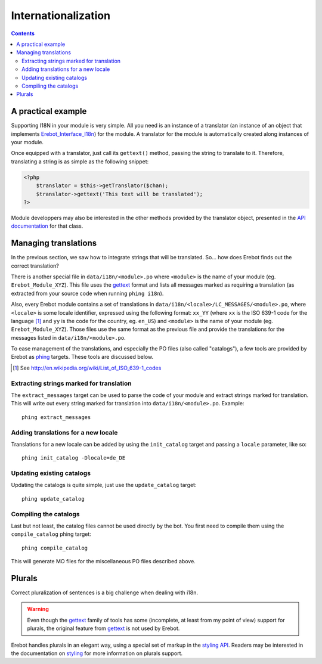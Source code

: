 Internationalization
====================

..  contents::


A practical example
-------------------

Supporting I18N in your module is very simple. All you need is an instance
of a translator (an instance of an object that implements
`Erebot_Interface_I18n`_) for the module.
A translator for the module is automatically created along instances of your
module.

Once equipped with a translator, just call its ``gettext()`` method, passing
the string to translate to it.
Therefore, translating a string is as simple as the following snippet:

..  code-block:: php

    <?php
        $translator = $this->getTranslator($chan);
        $translator->gettext('This text will be translated');
    ?>

..  todo::
    Explain the meaning of ``getTranslator()``'s ``$chan`` parameter.

Module developpers may also be interested in the other methods provided by
the translator object, presented in the `API documentation`_ for that class.

Managing translations
---------------------

In the previous section, we saw how to integrate strings that will be
translated. So... how does Erebot finds out the correct translation?

There is another special file in ``data/i18n/<module>.po`` where ``<module>``
is the name of your module (eg. ``Erebot_Module_XYZ``).
This file uses the `gettext`_ format and lists all messages marked as requiring
a translation (as extracted from your source code when running ``phing i18n``).

Also, every Erebot module contains a set of translations in
``data/i18n/<locale>/LC_MESSAGES/<module>.po``, where ``<locale>`` is some
locale identifier, expressed using the following format: ``xx_YY``
(where ``xx`` is the ISO 639-1 code for the language [#]_ and ``yy`` is the
code for the country, eg. ``en_US``) and ``<module>`` is the name of your
module (eg. ``Erebot_Module_XYZ``).
Those files use the same format as the previous file and provide the
translations for the messages listed in ``data/i18n/<module>.po``.

To ease management of the translations, and especially the PO files (also
called "catalogs"), a few tools are provided by Erebot as `phing`_ targets.
These tools are discussed below.

..  [#] See http://en.wikipedia.org/wiki/List_of_ISO_639-1_codes

Extracting strings marked for translation
~~~~~~~~~~~~~~~~~~~~~~~~~~~~~~~~~~~~~~~~~

The ``extract_messages`` target can be used to parse the code of your module
and extract strings marked for translation. This will write out every string
marked for translation into ``data/i18n/<module>.po``.
Example::

    phing extract_messages


Adding translations for a new locale
~~~~~~~~~~~~~~~~~~~~~~~~~~~~~~~~~~~~

Translations for a new locale can be added by using the ``init_catalog``
target and passing a ``locale`` parameter, like so::

    phing init_catalog -Dlocale=de_DE

Updating existing catalogs
~~~~~~~~~~~~~~~~~~~~~~~~~~

Updating the catalogs is quite simple, just use the ``update_catalog`` target::

    phing update_catalog

Compiling the catalogs
~~~~~~~~~~~~~~~~~~~~~~

Last but not least, the catalog files cannot be used directly by the bot.
You first need to compile them using the ``compile_catalog`` phing target::

    phing compile_catalog


This will generate MO files for the miscellaneous PO files described above.

Plurals
-------

Correct pluralization of sentences is a big challenge when dealing with i18n.

..  warning::
    Even though the `gettext`_ family of tools has some (incomplete, at least
    from my point of view) support for plurals, the original feature from
    `gettext`_ is not used by Erebot.

Erebot handles plurals in an elegant way, using a special set of markup in
the `styling API`_. Readers may be interested in the documentation on
`styling`_ for more information on plurals support.

..  _`phing`:
    http://phing.info/
..  _`gettext`:
    http://www.gnu.org/s/gettext/
..  _`Erebot_Interface_I18n`:
..  _`API documentation`:
    https://buildbot.erebot.net/doc/html/Erebot/interfaceErebot__Interface__I18n.html
..  _`styling API`:
    https://buildbot.erebot.net/doc/html/Erebot/interfaceErebot__Interface__Styling.html
..  _`styling`:
    Styling.html

.. vim: ts=4 et
